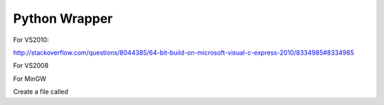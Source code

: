 .. _Python:

**************
Python Wrapper
**************

For VS2010:

http://stackoverflow.com/questions/8044385/64-bit-build-on-microsoft-visual-c-express-2010/8334985#8334985

For VS2008

For MinGW

Create a file called 
